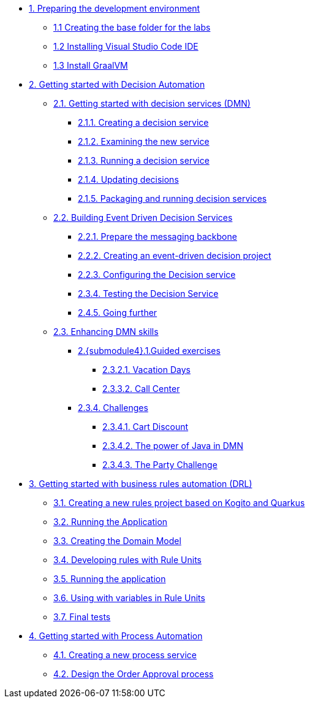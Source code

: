 
* xref:01-prepare-dev.adoc[{counter:module}. Preparing the development environment]
** xref:01-prepare-dev.adoc#base-folder[{module}.{counter:submodule1} Creating the base folder for the labs]
** xref:01-prepare-dev.adoc#install-code[{module}.{counter:submodule1} Installing Visual Studio Code IDE]
** xref:01-prepare-dev.adoc#graalvm[{module}.{counter:submodule1} Install GraalVM]

* xref:02-build-decision-service.adoc[{counter:module}. Getting started with Decision Automation]

** xref:02-build-decision-service.adoc#new-project[{module}.{counter:submodule2}. Getting started with decision services (DMN)]
*** xref:02-build-decision-service.adoc#examine[{module}.{submodule2}.{counter:submodulecat2}. Creating a decision service]
*** xref:02-build-decision-service.adoc#running[{module}.{submodule2}.{counter:submodulecat2}. Examining the new service]
*** xref:02-build-decision-service.adoc#updating[{module}.{submodule2}.{counter:submodulecat2}. Running a decision service]
*** xref:02-build-decision-service.adoc#packaging[{module}.{submodule2}.{counter:submodulecat2}. Updating decisions]
*** xref:02-build-decision-service.adoc#[{module}.{submodule2}.{counter:submodulecat2}. Packaging and running decision services]

** xref:05-event-driven-decision-services.adoc[{module}.{counter:submodule2}. Building Event Driven Decision Services]
*** xref:05-event-driven-decision-services.adoc#prepare[{module}.{submodule2}.{counter:submodulecat3}. Prepare the messaging backbone]
*** xref:05-event-driven-decision-services.adoc#project[{module}.{submodule2}.{counter:submodulecat3}. Creating an event-driven decision project]
*** xref:05-event-driven-decision-services.adoc#config[{module}.{submodulecat3}.{counter:submodulecat3}. Configuring the Decision service]
*** xref:05-event-driven-decision-services.adoc#testing[{module}.{submodulecat3}.{counter:submodulecat3}. Testing the Decision Service]
*** xref:05-event-driven-decision-services.adoc#further[{module}.{submodulecat3}.{counter:submodulecat3}. Going further]

** xref:09-learn-dmn.adoc[{module}.{counter:submodule2}. Enhancing DMN skills]
*** xref:10-guided-dmn.adoc[{module}.{submodule4}.{counter:submodulecat4}.Guided exercises]
**** xref:10-1-vacation-lab.adoc[{module}.{submodule2}.{counter:submodulecat4}.{counter:submodulecat5}. Vacation Days]
**** xref:10-2-call-center.adoc[{module}.{submodule2}.{counter:submodulecat4}.{counter:submodulecat5}. Call Center]
*** xref:04-build-decision-service-logic.adoc[{module}.{submodule2}.{counter:submodulecat4}. Challenges]
**** xref:04-build-decision-service-logic.adoc[{module}.{submodule2}.{submodulecat4}.{counter:submodulecat6}. Cart Discount]
**** xref:07-learn-dmn.adoc#java-dmn[{module}.{submodule2}.{submodulecat4}.{counter:submodulecat6}. The power of Java in DMN]
**** xref:07-learn-dmn.adoc#party-lab[{module}.{submodule2}.{submodulecat4}.{counter:submodulecat5}. The Party Challenge]

* xref:09-learn-dmn.adoc[{counter:module}. Getting started with business rules automation (DRL)]
** xref:08-learn-drl.adoc#create-project[{module}.{counter:submodule3}. Creating a new rules project based on Kogito and Quarkus]
** xref:08-learn-drl.adoc#running-project[{module}.{counter:submodule3}. Running the Application]
** xref:08-learn-drl.adoc#create-model[{module}.{counter:submodule3}. Creating the Domain Model]
** xref:08-learn-drl.adoc#create-rules[{module}.{counter:submodule3}. Developing rules with Rule Units]
** xref:08-learn-drl.adoc#running-project2[{module}.{counter:submodule3}. Running the application]
** xref:08-learn-drl.adoc#variables-project[{module}.{counter:submodule3}. Using with variables in Rule Units]
** xref:08-learn-drl.adoc#access-project[{module}.{counter:submodule3}. Final tests]

* xref:06-build-process-service.adoc[{counter:module}. Getting started with Process Automation]
** xref:06-build-process-service.adoc#project-process[{module}.{counter:submodule4}. Creating a new process service]
** xref:06-build-process-service.adoc#design-process[{module}.{counter:submodule4}. Design the Order Approval process]

